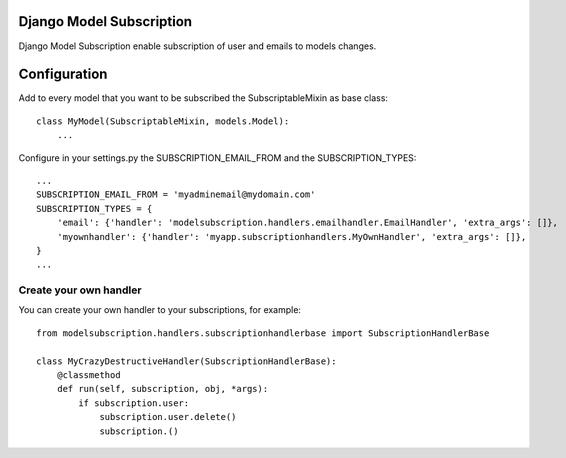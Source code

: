 Django Model Subscription
=========================

Django Model Subscription enable subscription of user and emails to models changes.

Configuration
=============

Add to every model that you want to be subscribed the SubscriptableMixin as base class::

  class MyModel(SubscriptableMixin, models.Model):
      ...

Configure in your settings.py the SUBSCRIPTION_EMAIL_FROM and the SUBSCRIPTION_TYPES::

  ...
  SUBSCRIPTION_EMAIL_FROM = 'myadminemail@mydomain.com'
  SUBSCRIPTION_TYPES = {
      'email': {'handler': 'modelsubscription.handlers.emailhandler.EmailHandler', 'extra_args': []},
      'myownhandler': {'handler': 'myapp.subscriptionhandlers.MyOwnHandler', 'extra_args': []},
  }
  ...

Create your own handler
-----------------------

You can create your own handler to your subscriptions, for example::

  from modelsubscription.handlers.subscriptionhandlerbase import SubscriptionHandlerBase

  class MyCrazyDestructiveHandler(SubscriptionHandlerBase):
      @classmethod
      def run(self, subscription, obj, *args):
          if subscription.user:
              subscription.user.delete()
              subscription.()

